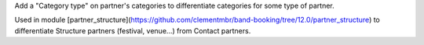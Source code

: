 Add a "Category type" on partner's categories to differentiate categories for some type
of partner.

Used in module [partner_structure](https://github.com/clementmbr/band-booking/tree/12.0/partner_structure) to differentiate Structure partners (festival, venue...) from Contact partners.
